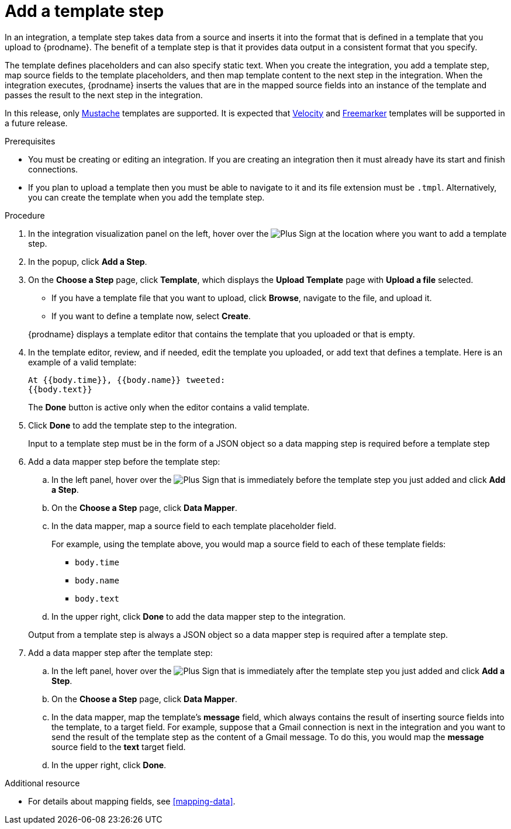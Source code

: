[id='add-template-step_{context}']
= Add a template step

In an integration, a template step takes data from a source and 
inserts it into the format that is defined in a template that you upload to {prodname}.
The benefit of a template step is that it provides data output in a 
consistent format that you specify. 

The template defines placeholders and can also specify static text. 
When you create the integration, you add a template step, map source fields 
to the template placeholders, and then map template content to the next step 
in the integration. When the integration executes, {prodname}
inserts the values that are in the mapped source fields into an
instance of the template and passes the result to the next step in the integration.

In this release, only https://mustache.github.io[Mustache] templates are
supported. It is expected that 
https://velocity.apache.org[Velocity] and
https://freemarker.apache.org[Freemarker] templates will be supported
in a future release. 

.Prerequisites
* You must be creating or editing an integration. If you are creating an
integration then it must already have its start and finish connections.
* If you plan to upload a template then you must be able to navigate to it 
and its file extension must be `.tmpl`.
Alternatively, you can create the template when you add the template step.

.Procedure

. In the integration visualization panel on the left, hover over the
image:images/PlusSignToAddStepOrConnection.png[Plus Sign]
at the location where you want to add a template step.
. In the popup, click *Add a Step*.
. On the *Choose a Step* page, click *Template*, which displays the 
*Upload Template* page with *Upload a file* selected. 
+
* If you have a template file that you want to upload, click *Browse*,
navigate to the file, and upload it.
+
* If you want to define a template now, select *Create*.

+
{prodname} displays a template editor that contains the
template that you uploaded or that is empty.

. In the template editor, review, and if needed, edit the template you 
uploaded, or add text that defines a template. 
Here is an example of a valid template:
+
----
At {{body.time}}, {{body.name}} tweeted:
{{body.text}}
----
+
The *Done* button is active only when the editor contains a valid template.

. Click *Done* to add the template step to the integration.
+ 
Input to a template step must be in the form of a JSON object so a data
mapping step is required before a template step
. Add a data mapper step before the template step:
.. In the left panel, hover over the  
image:images/PlusSignToAddStepOrConnection.png[Plus Sign] that is 
immediately before the template step you just added and click *Add a Step*. 
.. On the *Choose a Step* page, click *Data Mapper*.
.. In the data mapper, map a source field to each template placeholder field. 
+
For example, using the template above, you would map a source field 
to each of these template fields:
+
* `body.time`
* `body.name`
* `body.text`
.. In the upper right, click *Done* to add the data mapper step to the 
integration.

+
Output from a template step is always a JSON object so a data mapper step
is required after a template step.
. Add a data mapper step after the template step:
.. In the left panel, hover over the  
image:images/PlusSignToAddStepOrConnection.png[Plus Sign] that is 
immediately after the template step you just added and click *Add a Step*. 
.. On the *Choose a Step* page, click *Data Mapper*.
.. In the data mapper, map the template's *message* field, which 
always contains the result of inserting source fields into the
template, to a target field. For example, suppose that a Gmail connection is 
next in the integration and you want to send the result of the template step
as the content of a Gmail message. To do this, you would map the *message* 
source field to the *text* target field.
.. In the upper right, click *Done*. 


.Additional resource

* For details about mapping fields, see <<mapping-data>>. 
